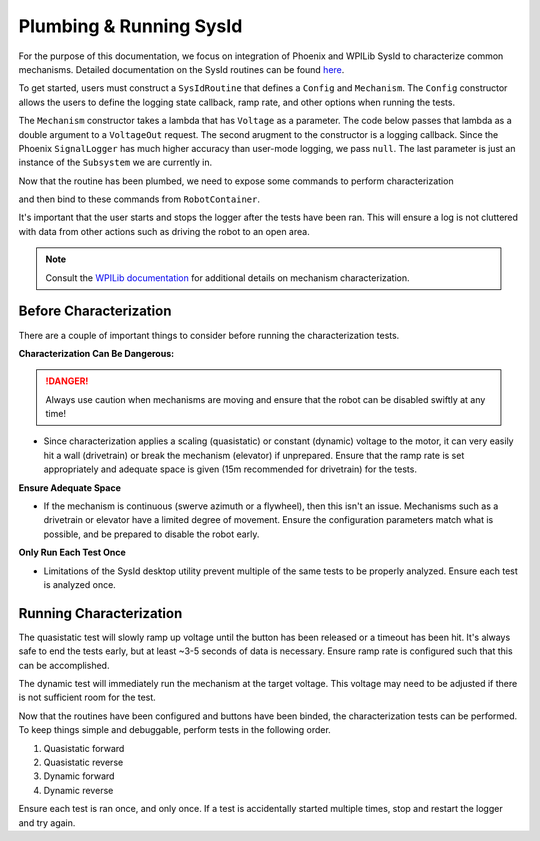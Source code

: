 Plumbing & Running SysId
========================

For the purpose of this documentation, we focus on integration of Phoenix and WPILib SysId to characterize common mechanisms. Detailed documentation on the SysId routines can be found `here <https://docs.wpilib.org/en/stable/docs/software/advanced-controls/system-identification/introduction.html>`__.

To get started, users must construct a ``SysIdRoutine`` that defines a ``Config`` and ``Mechanism``. The ``Config`` constructor allows the users to define the logging state callback, ramp rate, and other options when running the tests.

The ``Mechanism`` constructor takes a lambda that has ``Voltage`` as a parameter. The code below passes that lambda as a double argument to a ``VoltageOut`` request. The second arugment to the constructor is a logging callback. Since the Phoenix ``SignalLogger`` has much higher accuracy than user-mode logging, we pass ``null``. The last parameter is just an instance of the ``Subsystem`` we are currently in.

.. tab-set::

   .. tab-item:: Java
      :sync: java

      .. code-block::

         TalonFX m_motor = new TalonFX(0);

         VoltageOut m_voltReq = new VoltageOut(0.0);

         private SysIdRoutine m_sysidRoutine =
            new SysIdRoutine(
               new SysIdRoutine.Config(
                  null,
                  Volts.of(7),
                  null,
                  (state)->SignalLogger.writeString("state", state.toString())
               ),
               new SysIdRoutine.Mechanism(
                  (volts)->m_motor.setControl(m_voltReq.withOutput(volts.in(Volts))),
                  null,
                  this));

Now that the routine has been plumbed, we need to expose some commands to perform characterization

.. tab-set::

   .. tab-item:: Java
      :sync: java

      .. code-block:: java

         public Command sysIdQuasistatic(SysIdRoutine.Direction direction) {
            return m_sysidRoutine.quasistatic(direction);
         }

         public Command sysIdDynamic(SysIdRoutine.Direction direction) {
            return m_sysidRoutine.dynamic(direction);
         }

and then bind to these commands from ``RobotContainer``.

.. tab-set::

   .. tab-item:: Java
      :sync: java

      .. code-block:: java

         m_joystick.leftBumper().whenPressed(Commands.run(() -> SignalLogger.start()));
         m_joystick.rightBumper().whenPressed(Commands.run(() -> SignalLogger.stop()));

         /**
         * Joystick Y = quasistatic forward
         * Joystick B = dynamic forward
         * Joystick A = quasistatic reverse
         * Joystick X = dyanmic reverse
         */
         m_joystick.y().whileTrue(m_mechanism.sysIdQuasistatics(SysIdRoutine.Direction.kForward));
         m_joystick.a().whileTrue(m_mechanism.sysIdQuasistatic(SysIdRoutine.Direction.kReverse));
         m_joystick.b().whileTrue(m_mechanism.sysIdDynamic(SysIdRoutine.Direction.kForward));
         m_joystick.x().whileTrue(m_mechanism.sysIdDynamic(SysIdRoutine.Direction.kReverse));

It's important that the user starts and stops the logger after the tests have been ran. This will ensure a log is not cluttered with data from other actions such as driving the robot to an open area.

.. note:: Consult the `WPILib documentation <https://docs.wpilib.org/en/stable/docs/software/advanced-controls/system-identification/index.html>`__ for additional details on mechanism characterization.

Before Characterization
-----------------------

There are a couple of important things to consider before running the characterization tests.

**Characterization Can Be Dangerous:**

.. danger:: Always use caution when mechanisms are moving and ensure that the robot can be disabled swiftly at any time!

- Since characterization applies a scaling (quasistatic) or constant (dynamic) voltage to the motor, it can very easily hit a wall (drivetrain) or break the mechanism (elevator) if unprepared. Ensure that the ramp rate is set appropriately and adequate space is given (15m recommended for drivetrain) for the tests.

**Ensure Adequate Space**

- If the mechanism is continuous (swerve azimuth or a flywheel), then this isn't an issue. Mechanisms such as a drivetrain or elevator have a limited degree of movement. Ensure the configuration parameters match what is possible, and be prepared to disable the robot early.

**Only Run Each Test Once**

- Limitations of the SysId desktop utility prevent multiple of the same tests to be properly analyzed. Ensure each test is analyzed once.

Running Characterization
------------------------

The quasistatic test will slowly ramp up voltage until the button has been released or a timeout has been hit. It's always safe to end the tests early, but at least ~3-5 seconds of data is necessary. Ensure ramp rate is configured such that this can be accomplished.

The dynamic test will immediately run the mechanism at the target voltage. This voltage may need to be adjusted if there is not sufficient room for the test.


Now that the routines have been configured and buttons have been binded, the characterization tests can be performed. To keep things simple and debuggable, perform tests in the following order.

1. Quasistatic forward
2. Quasistatic reverse
3. Dynamic forward
4. Dynamic reverse

Ensure each test is ran once, and only once. If a test is accidentally started multiple times, stop and restart the logger and try again.
